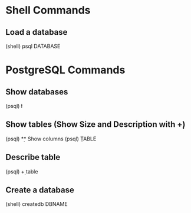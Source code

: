 * Shell Commands

** Load a database
	 (shell)
	 psql DATABASE


* PostgreSQL Commands

** Show databases
	 (psql)
	 \l

** Show tables (Show Size and Description with \d+)
	 (psql)
	 \d

** Show columns
	 (psql)
	 \d TABLE

** Describe table
	 (psql)
	 \d+ table

** Create a database
	 (shell)
	 createdb DBNAME